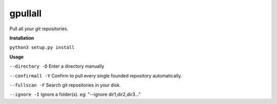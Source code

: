 **gpullall**
============================

Pull all your *git* repositories.

**Installation**

``python3 setup.py install``

**Usage**

``--directory -D``  Enter a directory manually

``--confirmall -Y`` Confirm to pull every single founded repository automatically.

``--fullscan -F`` Search git repositories in your disk.

``--ignore -I`` Ignore a folder(s). eg: "--ignore dir1,dir2,dir3..."
